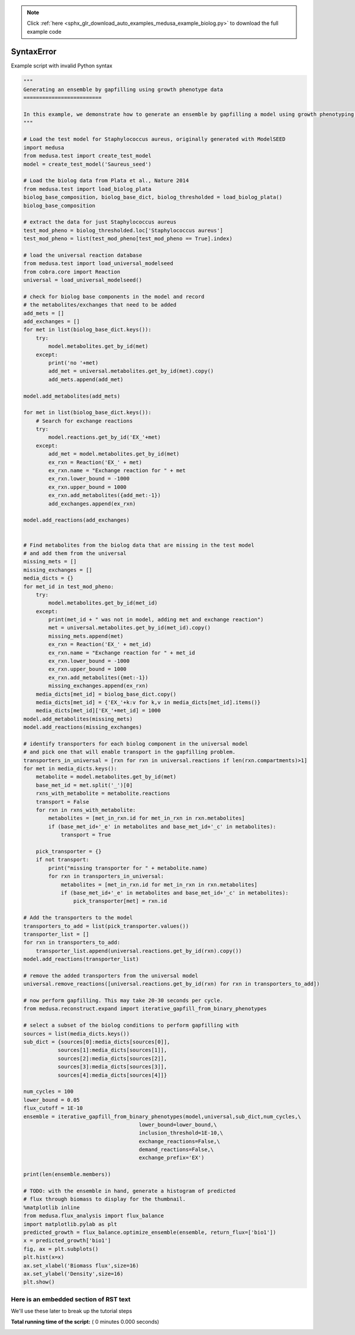 .. note::
    :class: sphx-glr-download-link-note

    Click :ref:`here <sphx_glr_download_auto_examples_medusa_example_biolog.py>` to download the full example code
.. rst-class:: sphx-glr-example-title

.. _sphx_glr_auto_examples_medusa_example_biolog.py:


SyntaxError
===========

Example script with invalid Python syntax



.. code-block:: python

    """
    Generating an ensemble by gapfilling using growth phenotype data
    =========================

    In this example, we demonstrate how to generate an ensemble by gapfilling a model using growth phenotyping data from biolog growth conditions which contain a single Carbon or Nitrogen source.
    """

    # Load the test model for Staphylococcus aureus, originally generated with ModelSEED
    import medusa
    from medusa.test import create_test_model
    model = create_test_model('Saureus_seed')

    # Load the biolog data from Plata et al., Nature 2014
    from medusa.test import load_biolog_plata
    biolog_base_composition, biolog_base_dict, biolog_thresholded = load_biolog_plata()
    biolog_base_composition

    # extract the data for just Staphylococcus aureus
    test_mod_pheno = biolog_thresholded.loc['Staphylococcus aureus']
    test_mod_pheno = list(test_mod_pheno[test_mod_pheno == True].index)

    # load the universal reaction database
    from medusa.test import load_universal_modelseed
    from cobra.core import Reaction
    universal = load_universal_modelseed()

    # check for biolog base components in the model and record
    # the metabolites/exchanges that need to be added
    add_mets = []
    add_exchanges = []
    for met in list(biolog_base_dict.keys()):
        try:
            model.metabolites.get_by_id(met)
        except:
            print('no '+met)
            add_met = universal.metabolites.get_by_id(met).copy()
            add_mets.append(add_met)

    model.add_metabolites(add_mets)

    for met in list(biolog_base_dict.keys()):
        # Search for exchange reactions
        try:
            model.reactions.get_by_id('EX_'+met)
        except:
            add_met = model.metabolites.get_by_id(met)
            ex_rxn = Reaction('EX_' + met)
            ex_rxn.name = "Exchange reaction for " + met
            ex_rxn.lower_bound = -1000
            ex_rxn.upper_bound = 1000
            ex_rxn.add_metabolites({add_met:-1})
            add_exchanges.append(ex_rxn)

    model.add_reactions(add_exchanges)


    # Find metabolites from the biolog data that are missing in the test model
    # and add them from the universal
    missing_mets = []
    missing_exchanges = []
    media_dicts = {}
    for met_id in test_mod_pheno:
        try:
            model.metabolites.get_by_id(met_id)
        except:
            print(met_id + " was not in model, adding met and exchange reaction")
            met = universal.metabolites.get_by_id(met_id).copy()
            missing_mets.append(met)
            ex_rxn = Reaction('EX_' + met_id)
            ex_rxn.name = "Exchange reaction for " + met_id
            ex_rxn.lower_bound = -1000
            ex_rxn.upper_bound = 1000
            ex_rxn.add_metabolites({met:-1})
            missing_exchanges.append(ex_rxn)
        media_dicts[met_id] = biolog_base_dict.copy()
        media_dicts[met_id] = {'EX_'+k:v for k,v in media_dicts[met_id].items()}
        media_dicts[met_id]['EX_'+met_id] = 1000
    model.add_metabolites(missing_mets)
    model.add_reactions(missing_exchanges)

    # identify transporters for each biolog component in the universal model
    # and pick one that will enable transport in the gapfilling problem.
    transporters_in_universal = [rxn for rxn in universal.reactions if len(rxn.compartments)>1]
    for met in media_dicts.keys():
        metabolite = model.metabolites.get_by_id(met)
        base_met_id = met.split('_')[0]
        rxns_with_metabolite = metabolite.reactions
        transport = False
        for rxn in rxns_with_metabolite:
            metabolites = [met_in_rxn.id for met_in_rxn in rxn.metabolites]
            if (base_met_id+'_e' in metabolites and base_met_id+'_c' in metabolites):
                transport = True

        pick_transporter = {}
        if not transport:
            print("missing transporter for " + metabolite.name)
            for rxn in transporters_in_universal:
                metabolites = [met_in_rxn.id for met_in_rxn in rxn.metabolites]
                if (base_met_id+'_e' in metabolites and base_met_id+'_c' in metabolites):
                    pick_transporter[met] = rxn.id

    # Add the transporters to the model
    transporters_to_add = list(pick_transporter.values())
    transporter_list = []
    for rxn in transporters_to_add:
        transporter_list.append(universal.reactions.get_by_id(rxn).copy())
    model.add_reactions(transporter_list)

    # remove the added transporters from the universal model
    universal.remove_reactions([universal.reactions.get_by_id(rxn) for rxn in transporters_to_add])

    # now perform gapfilling. This may take 20-30 seconds per cycle.
    from medusa.reconstruct.expand import iterative_gapfill_from_binary_phenotypes

    # select a subset of the biolog conditions to perform gapfilling with
    sources = list(media_dicts.keys())
    sub_dict = {sources[0]:media_dicts[sources[0]],
               sources[1]:media_dicts[sources[1]],
               sources[2]:media_dicts[sources[2]],
               sources[3]:media_dicts[sources[3]],
               sources[4]:media_dicts[sources[4]]}

    num_cycles = 100
    lower_bound = 0.05
    flux_cutoff = 1E-10
    ensemble = iterative_gapfill_from_binary_phenotypes(model,universal,sub_dict,num_cycles,\
                                         lower_bound=lower_bound,\
                                         inclusion_threshold=1E-10,\
                                         exchange_reactions=False,\
                                         demand_reactions=False,\
                                         exchange_prefix='EX')

    print(len(ensemble.members))

    # TODO: with the ensemble in hand, generate a histogram of predicted
    # flux through biomass to display for the thumbnail.
    %matplotlib inline
    from medusa.flux_analysis import flux_balance
    import matplotlib.pylab as plt
    predicted_growth = flux_balance.optimize_ensemble(ensemble, return_flux=['bio1'])
    x = predicted_growth['bio1']
    fig, ax = plt.subplots()
    plt.hist(x=x)
    ax.set_xlabel('Biomass flux',size=16)
    ax.set_ylabel('Density',size=16)
    plt.show()


Here is an embedded section of RST text
---------------------------------------

We'll use these later to break up the tutorial steps


**Total running time of the script:** ( 0 minutes  0.000 seconds)


.. _sphx_glr_download_auto_examples_medusa_example_biolog.py:


.. only :: html

 .. container:: sphx-glr-footer
    :class: sphx-glr-footer-example



  .. container:: sphx-glr-download

     :download:`Download Python source code: medusa_example_biolog.py <medusa_example_biolog.py>`



  .. container:: sphx-glr-download

     :download:`Download Jupyter notebook: medusa_example_biolog.ipynb <medusa_example_biolog.ipynb>`


.. only:: html

 .. rst-class:: sphx-glr-signature

    `Gallery generated by Sphinx-Gallery <https://sphinx-gallery.readthedocs.io>`_
